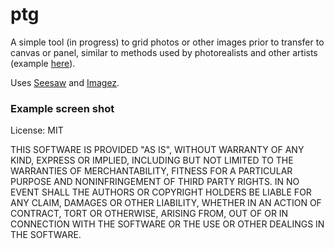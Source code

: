#+OPTIONS: toc:nil num:nil

* ptg

A simple tool (in progress) to grid photos or other images prior to
transfer to canvas or panel, similar to methods used by photorealists
and other artists (example [[http://legionofhonor.famsf.org/blog/invisible-man-self-portrait-chuck-close][here]]).

Uses [[https://github.com/daveray/seesaw][Seesaw]] and [[https://github.com/mikera/imagez][Imagez]].

*** Example screen shot

[[./img/screenshot.png]]

License: MIT

THIS SOFTWARE IS PROVIDED "AS IS", WITHOUT WARRANTY OF ANY KIND, EXPRESS OR
IMPLIED, INCLUDING BUT NOT LIMITED TO THE WARRANTIES OF MERCHANTABILITY,
FITNESS FOR A PARTICULAR PURPOSE AND NONINFRINGEMENT OF THIRD PARTY RIGHTS. IN
NO EVENT SHALL THE AUTHORS OR COPYRIGHT HOLDERS BE LIABLE FOR ANY CLAIM,
DAMAGES OR OTHER LIABILITY, WHETHER IN AN ACTION OF CONTRACT, TORT OR
OTHERWISE, ARISING FROM, OUT OF OR IN CONNECTION WITH THE SOFTWARE OR THE USE
OR OTHER DEALINGS IN THE SOFTWARE.

